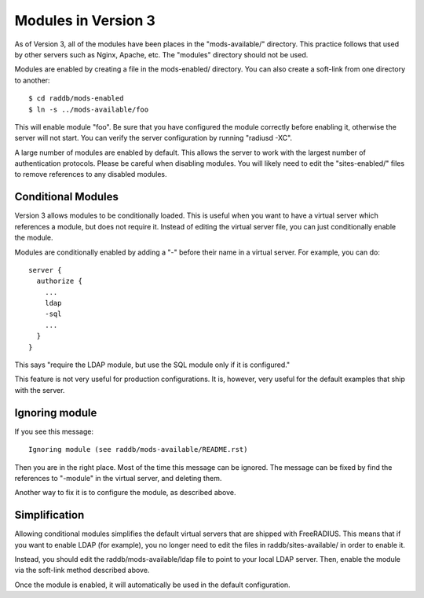 Modules in Version 3
====================

As of Version 3, all of the modules have been places in the
"mods-available/" directory.  This practice follows that used by other
servers such as Nginx, Apache, etc.  The "modules" directory should
not be used.

Modules are enabled by creating a file in the mods-enabled/ directory.
You can also create a soft-link from one directory to another::

  $ cd raddb/mods-enabled
  $ ln -s ../mods-available/foo

This will enable module "foo".  Be sure that you have configured the
module correctly before enabling it, otherwise the server will not
start.  You can verify the server configuration by running
"radiusd -XC".

A large number of modules are enabled by default.  This allows the
server to work with the largest number of authentication protocols.
Please be careful when disabling modules.  You will likely need to
edit the "sites-enabled/" files to remove references to any disabled
modules.

Conditional Modules
-------------------

Version 3 allows modules to be conditionally loaded.  This is useful
when you want to have a virtual server which references a module, but
does not require it.  Instead of editing the virtual server file, you
can just conditionally enable the module.

Modules are conditionally enabled by adding a "-" before their name in
a virtual server.  For example, you can do::

  server {
    authorize {
      ...
      ldap
      -sql
      ...
    }
  }

This says "require the LDAP module, but use the SQL module only if it
is configured."

This feature is not very useful for production configurations.  It is,
however, very useful for the default examples that ship with the
server.

Ignoring module
---------------

If you see this message::

  Ignoring module (see raddb/mods-available/README.rst)

Then you are in the right place.  Most of the time this message can be
ignored.  The message can be fixed by find the references to "-module"
in the virtual server, and deleting them.

Another way to fix it is to configure the module, as described above.

Simplification
--------------

Allowing conditional modules simplifies the default virtual servers
that are shipped with FreeRADIUS.  This means that if you want to
enable LDAP (for example), you no longer need to edit the files in
raddb/sites-available/ in order to enable it.

Instead, you should edit the raddb/mods-available/ldap file to point
to your local LDAP server.  Then, enable the module via the soft-link
method described above.

Once the module is enabled, it will automatically be used in the
default configuration.
